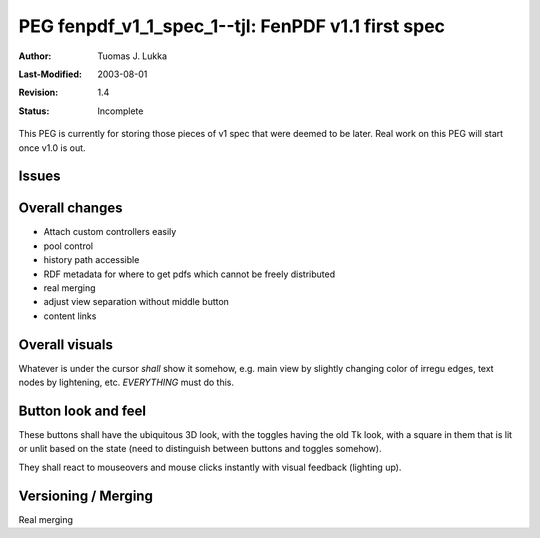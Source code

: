 =============================================================
PEG fenpdf_v1_1_spec_1--tjl: FenPDF v1.1 first spec
=============================================================

:Author:   Tuomas J. Lukka
:Last-Modified: $Date: 2003/08/01 06:09:54 $
:Revision: $Revision: 1.4 $
:Status:   Incomplete

This PEG is currently for storing those pieces of v1 spec
that were deemed to be later. Real work on this PEG will
start once v1.0 is out.

Issues
======

Overall changes
===============

- Attach custom controllers easily

- pool control

- history path accessible

- RDF metadata for where to get pdfs which cannot be freely
  distributed

- real merging

- adjust view separation without middle button

- content links

Overall visuals
===============

Whatever is under the cursor *shall* show it somehow, e.g. main view by slightly changing color 
of irregu edges, text nodes by lightening, etc. *EVERYTHING* must do this.


Button look and feel
====================

These buttons shall have the ubiquitous 3D look, with the toggles having
the old Tk look, with a square in them that is lit or unlit based on the state
(need to distinguish between buttons and toggles somehow).

They shall react to mouseovers and mouse clicks instantly with visual feedback 
(lighting up).


Versioning / Merging
====================

Real merging


